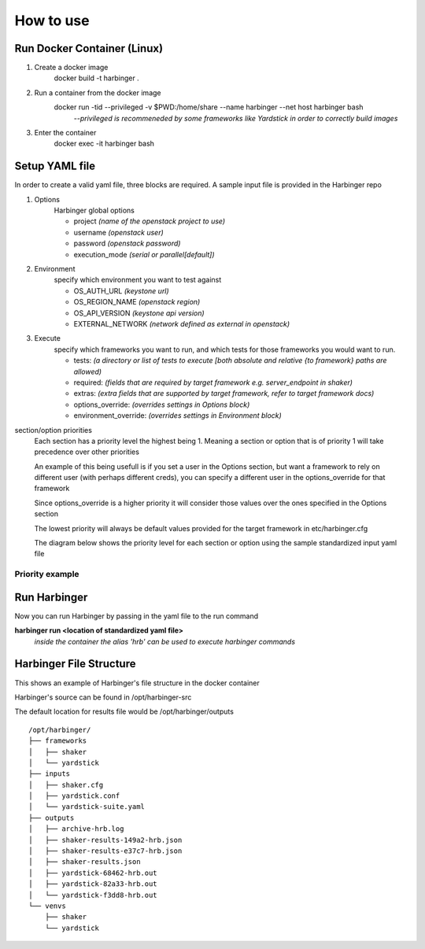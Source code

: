 =================================================================
How to use
=================================================================

Run Docker Container (Linux)
^^^^^^^^^^^^^^^^^^^^^^^^^^^^

1) Create a docker image
    docker build -t harbinger .
2) Run a container from the docker image
    docker run -tid --privileged -v $PWD:/home/share --name harbinger --net host harbinger bash
      *--privileged is recommeneded by some frameworks like Yardstick in order to correctly build images*
3) Enter the container
    docker exec -it harbinger bash

Setup YAML file
^^^^^^^^^^^^^^^
In order to create a valid yaml file, three blocks are required. A sample input file is provided in the Harbinger repo

1) Options
    Harbinger global options

    - project *(name of the openstack project to use)*
    - username *(openstack user)*
    - password *(openstack password)*
    - execution_mode  *(serial or parallel[default])*

2) Environment
    specify which environment you want to test against

    - OS_AUTH_URL *(keystone url)*
    - OS_REGION_NAME *(openstack region)*
    - OS_API_VERSION *(keystone api version)*
    - EXTERNAL_NETWORK *(network defined as external in openstack)*

3) Execute
    specify which frameworks you want to run, and which tests for those frameworks you would want to run.

    - tests: *(a directory or list of tests to execute [both absolute and relative {to framework} paths are allowed)*
    - required: *(fields that are required by target framework e.g. server_endpoint in shaker)*
    - extras: *(extra fields that are supported by target framework, refer to target framework docs)*
    - options_override: *(overrides settings in Options block)*
    - environment_override: *(overrides settings in Environment block)*

section/option priorities
    Each section has a priority level the highest being 1. Meaning a section or option that is of priority 1 will take
    precedence over other priorities

    An example of this being usefull is if you set a user in the Options section, but want a framework to
    rely on different user (with perhaps different creds), you can specify a different user in the options_override for that framework

    Since options_override is a higher priority it will consider those values over the ones specified in the Options section

    The lowest priority will always be default values provided for the target framework in etc/harbinger.cfg

    The diagram below shows the priority level for each section or option using the sample standardized input yaml file

----------------
Priority example
----------------

.. figure:: static/priority.PNG
    :width: 500px
    :alt: > Harbinger Diagram


Run Harbinger
^^^^^^^^^^^^^
Now you can run Harbinger by passing in the yaml file to the run command

**harbinger run <location of standardized yaml file>**
   *inside the container the alias 'hrb' can be used to execute harbinger commands*


Harbinger File Structure
^^^^^^^^^^^^^^^^^^^^^^^^
This shows an example of Harbinger's file structure in the docker container

Harbinger's source  can be found in /opt/harbinger-src

The default location for results file would be /opt/harbinger/outputs
::

    /opt/harbinger/
    ├── frameworks
    │   ├── shaker
    │   └── yardstick
    ├── inputs
    │   ├── shaker.cfg
    │   ├── yardstick.conf
    │   └── yardstick-suite.yaml
    ├── outputs
    │   ├── archive-hrb.log
    │   ├── shaker-results-149a2-hrb.json
    │   ├── shaker-results-e37c7-hrb.json
    │   ├── shaker-results.json
    │   ├── yardstick-68462-hrb.out
    │   ├── yardstick-82a33-hrb.out
    │   └── yardstick-f3dd8-hrb.out
    └── venvs
        ├── shaker
        └── yardstick
